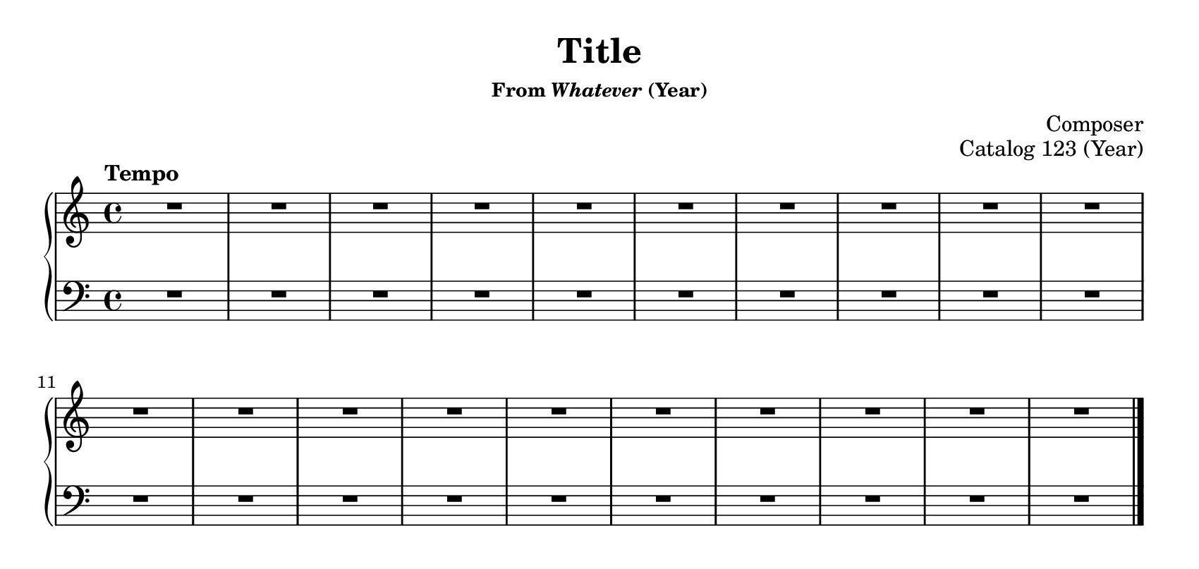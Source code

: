 \version "2.20.0"
\language "english"
\pointAndClickOff

#(set-default-paper-size "letter")
\paper {
  print-page-number = ##f
  indent = 0
  page-breaking = #ly:one-page-breaking
}

\header {
  title = "Title"
  subsubtitle = \markup { "From" \italic "Whatever" "(Year)" }
  composer = "Composer"
  opus = "Catalog 123 (Year)"
  tagline = ##f
}

global = {
  \key c \major
  \time 4/4
}

upperStaff = {
  \tempo "Tempo"
  \relative c'' {
    \repeat unfold 20 R1
  }
  \bar "|."
}

lowerStaff = {
  \relative c {
    \repeat unfold 20 R1
  }
}

pedalMarks = {
}

\score {
  \new PianoStaff <<
    \new Staff = "upper" {
      \clef treble
      \global
      \upperStaff
    }
    \new Staff = "lower" {
      \clef bass
      \global
      \lowerStaff
    }
    \new Dynamics {
      \global
      \pedalMarks
    }
  >>
}
